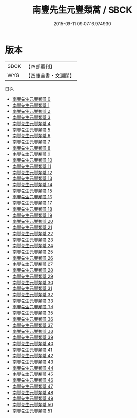 #+TITLE: 南豐先生元豐類蒿 / SBCK

#+DATE: 2015-09-11 09:07:16.974930
* 版本
 |      SBCK|【四部叢刊】  |
 |       WYG|【四庫全書・文淵閣】|
目次
 - [[file:KR4d0054_000.txt][南豐先生元豐類蒿 0]]
 - [[file:KR4d0054_001.txt][南豐先生元豐類蒿 1]]
 - [[file:KR4d0054_002.txt][南豐先生元豐類蒿 2]]
 - [[file:KR4d0054_003.txt][南豐先生元豐類蒿 3]]
 - [[file:KR4d0054_004.txt][南豐先生元豐類蒿 4]]
 - [[file:KR4d0054_005.txt][南豐先生元豐類蒿 5]]
 - [[file:KR4d0054_006.txt][南豐先生元豐類蒿 6]]
 - [[file:KR4d0054_007.txt][南豐先生元豐類蒿 7]]
 - [[file:KR4d0054_008.txt][南豐先生元豐類蒿 8]]
 - [[file:KR4d0054_009.txt][南豐先生元豐類蒿 9]]
 - [[file:KR4d0054_010.txt][南豐先生元豐類蒿 10]]
 - [[file:KR4d0054_011.txt][南豐先生元豐類蒿 11]]
 - [[file:KR4d0054_012.txt][南豐先生元豐類蒿 12]]
 - [[file:KR4d0054_013.txt][南豐先生元豐類蒿 13]]
 - [[file:KR4d0054_014.txt][南豐先生元豐類蒿 14]]
 - [[file:KR4d0054_015.txt][南豐先生元豐類蒿 15]]
 - [[file:KR4d0054_016.txt][南豐先生元豐類蒿 16]]
 - [[file:KR4d0054_017.txt][南豐先生元豐類蒿 17]]
 - [[file:KR4d0054_018.txt][南豐先生元豐類蒿 18]]
 - [[file:KR4d0054_019.txt][南豐先生元豐類蒿 19]]
 - [[file:KR4d0054_020.txt][南豐先生元豐類蒿 20]]
 - [[file:KR4d0054_021.txt][南豐先生元豐類蒿 21]]
 - [[file:KR4d0054_022.txt][南豐先生元豐類蒿 22]]
 - [[file:KR4d0054_023.txt][南豐先生元豐類蒿 23]]
 - [[file:KR4d0054_024.txt][南豐先生元豐類蒿 24]]
 - [[file:KR4d0054_025.txt][南豐先生元豐類蒿 25]]
 - [[file:KR4d0054_026.txt][南豐先生元豐類蒿 26]]
 - [[file:KR4d0054_027.txt][南豐先生元豐類蒿 27]]
 - [[file:KR4d0054_028.txt][南豐先生元豐類蒿 28]]
 - [[file:KR4d0054_029.txt][南豐先生元豐類蒿 29]]
 - [[file:KR4d0054_030.txt][南豐先生元豐類蒿 30]]
 - [[file:KR4d0054_031.txt][南豐先生元豐類蒿 31]]
 - [[file:KR4d0054_032.txt][南豐先生元豐類蒿 32]]
 - [[file:KR4d0054_033.txt][南豐先生元豐類蒿 33]]
 - [[file:KR4d0054_034.txt][南豐先生元豐類蒿 34]]
 - [[file:KR4d0054_035.txt][南豐先生元豐類蒿 35]]
 - [[file:KR4d0054_036.txt][南豐先生元豐類蒿 36]]
 - [[file:KR4d0054_037.txt][南豐先生元豐類蒿 37]]
 - [[file:KR4d0054_038.txt][南豐先生元豐類蒿 38]]
 - [[file:KR4d0054_039.txt][南豐先生元豐類蒿 39]]
 - [[file:KR4d0054_040.txt][南豐先生元豐類蒿 40]]
 - [[file:KR4d0054_041.txt][南豐先生元豐類蒿 41]]
 - [[file:KR4d0054_042.txt][南豐先生元豐類蒿 42]]
 - [[file:KR4d0054_043.txt][南豐先生元豐類蒿 43]]
 - [[file:KR4d0054_044.txt][南豐先生元豐類蒿 44]]
 - [[file:KR4d0054_045.txt][南豐先生元豐類蒿 45]]
 - [[file:KR4d0054_046.txt][南豐先生元豐類蒿 46]]
 - [[file:KR4d0054_047.txt][南豐先生元豐類蒿 47]]
 - [[file:KR4d0054_048.txt][南豐先生元豐類蒿 48]]
 - [[file:KR4d0054_049.txt][南豐先生元豐類蒿 49]]
 - [[file:KR4d0054_050.txt][南豐先生元豐類蒿 50]]
 - [[file:KR4d0054_051.txt][南豐先生元豐類蒿 51]]
